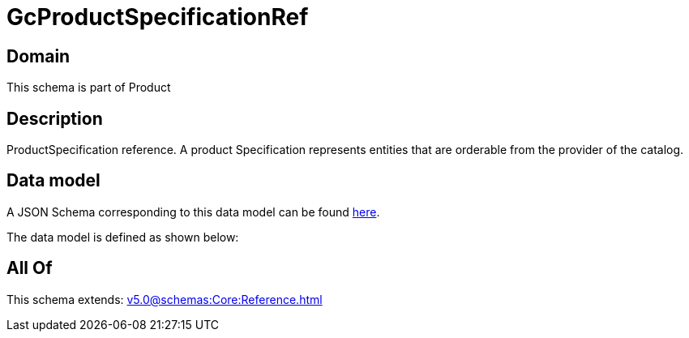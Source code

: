 = GcProductSpecificationRef

[#domain]
== Domain

This schema is part of Product

[#description]
== Description

ProductSpecification reference. A product Specification represents entities that are orderable from the provider of the catalog.


[#data_model]
== Data model

A JSON Schema corresponding to this data model can be found https://tmforum.org[here].

The data model is defined as shown below:


[#all_of]
== All Of

This schema extends: xref:v5.0@schemas:Core:Reference.adoc[]
